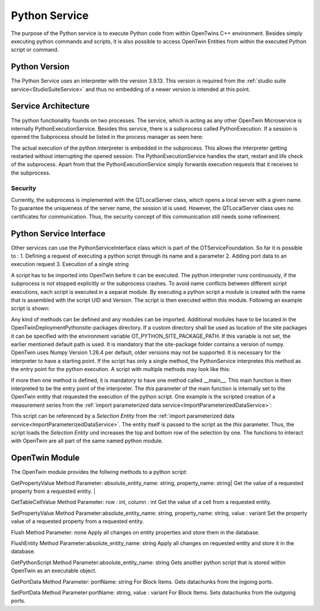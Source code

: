 Python Service
==============


The purpose of the Python service is to execute Python code from within OpenTwins C++ environment. Besides simply executing python commands and scripts, it is also possible to access OpenTwin Entities from within the executed Python script or command.

Python Version
--------------
The Python Service uses an interpreter with the version 3.9.13. This version is required from the :ref:`studio suite service<StudioSuiteService>` and thus no embedding of a newer version is intended at this point.


Service Architecture
--------------------
The python functionality founds on two processes. The service, which is acting as any other OpenTwin Microservice is internally PythonExecutionService. Besides this service, there is a subprocess called PythonExecution.
If a session is opened the Subprocess should be listed in the process manager as seen here:

.. image:: ../images/PythonExecutionSubprocess.png

The actual execution of the python interpreter is embedded in the subprocess. This allows the interpreter getting restarted without interrupting the opened session. The PythonExecutionService handles the start, restart and life check of the subprocess. Apart from that the PythonExecutionService simply forwards execution requests that it receives to the subprocess.

Security
^^^^^^^^
Currently, the subprocess is implemented with the QTLocalServer class, which opens a local server with a given name. To guarantee the uniqueness of the server name, the session id is used. However, the QTLocalServer class uses no certificates for communication. Thus, the security concept of this communication still needs some refinement.

Python Service Interface
------------------------
Other services can use the PythonServiceInterface class which is part of the OTServiceFoundation. 
So far it is possible to :
1. Defining a request of executing a python script through its name and a parameter 
2. Adding port data to an execution request
3. Execution of a single string

A script has to be imported into OpenTwin before it can be executed. The python interpreter runs continuously, if the subprocess is not stopped explicitly or the subprocess crashes.
To avoid name conflicts between different script executions, each script is executed in a separat module. By executing a python script a module is created with the name that is assembled with the script UID and Version. The script is then executed within this module. Following an example script is shown: 

.. code-block:: Python
    :linenos:
    
        import sys
        def Test():
            sys.exit()

Any kind of methods can be defined and any modules can be imported. Additional modules have to be located in the OpenTwin\Deployment\Python\site-packages directory. If a custom directory shall be used as location of the site packages it can be specified with the environment variable OT_PYTHON_SITE_PACKAGE_PATH. If this variable is not set, the earlier mentioned default path is used. It is mandatory that the site-package folder contains a version of numpy. OpenTwin uses Numpy Version 1.26.4 per default, older versions may not be supported. 
It is necessary for the interpreter to have a starting point. If the script has only a single method, the PythonService interpretes this method as the entry point for the python execution. A script with multiple methods may look like this:

.. code-block:: Python
    :linenos:
    :caption: CalculateNodalZParameter.py
    
        import numpy as np
        def BuildIdentityMatrix(dimension):
	        return np.identity(dimension)
    
        def __main__(this):
            Sse = np.array([[1, 2], [3, 4]])
            numberOfRows = Sse.shape[0]
            I = BuildIdentityMatrix(numberOfRows)
            Z0 = 50
            Zn = Z0 * np.linalg.inv(I - Sse)*  I+Sse
            return Zn


If more then one method is defined, it is mandatory to have one method called __main__. This main function is then interpreted to be the entry point of the interpreter. The *this* parameter of the main function is internally set to the OpenTwin entity that requested the execution of the python script. One example is the scripted creation of a measurement series from the :ref:`import parameterized data service<ImportParameterizedDataService>`:

.. code-block:: Python
    :linenos:
    :caption: UpdateSelectionWithNextRow.py

    import OpenTwin

    def Test(this):
        topRow = OpenTwin.GetPropertyValue(this,"Top row")
        bottomRow = OpenTwin.GetPropertyValue(this,"Bottom row")
    
        setSuccess = OpenTwin.SetPropertyValue(this,"Top row",topRow+1)
        setSuccess = OpenTwin.SetPropertyValue(this,"Bottom row", bottomRow+1)
    
        flushSuccess = OpenTwin.FlushEntity(this)

This script can be referenced by a *Selection Entity* from the :ref:`import parameterized data service<ImportParameterizedDataService>`. The entity itself is passed to the script as the *this* parameter.
Thus, the script loads the *Selection Entity* und increases the top and bottom row of the selection by one. The functions to interact with OpenTwin are all part of the same named python module.

OpenTwin Module
---------------

The OpenTwin module provides the follwing methods to a python script:

GetPropertyValue
Method Parameter: absolute_entity_name: string, property_name: string|
Get the value of a requested property from a requested entity. |

GetTableCellValue
Method Parameter: row : int, column : int
Get the value of a cell from a requested entity.

SetPropertyValue
Method Parameter:absolute_entity_name: string, property_name: string, value : variant
Set the property value of a requested property from a requested entity.

Flush
Method Parameter: none
Apply all changes on entity properties and store them in the database.

FlushEntity
Method Parameter:absolute_entity_name: string
Apply all changes on requested entity and store it in the database.

GetPythonScript
Method Parameter:absolute_entity_name: string
Gets another python script that is stored within OpenTwin as an executable object.

GetPortData
Method Parameter: portName: string
For Block Items. Gets datachunks from the ingoing ports.

SetPortData
Method Parameter:portName: string, value : variant
For Block Items. Sets datachunks from the outgoing ports.






